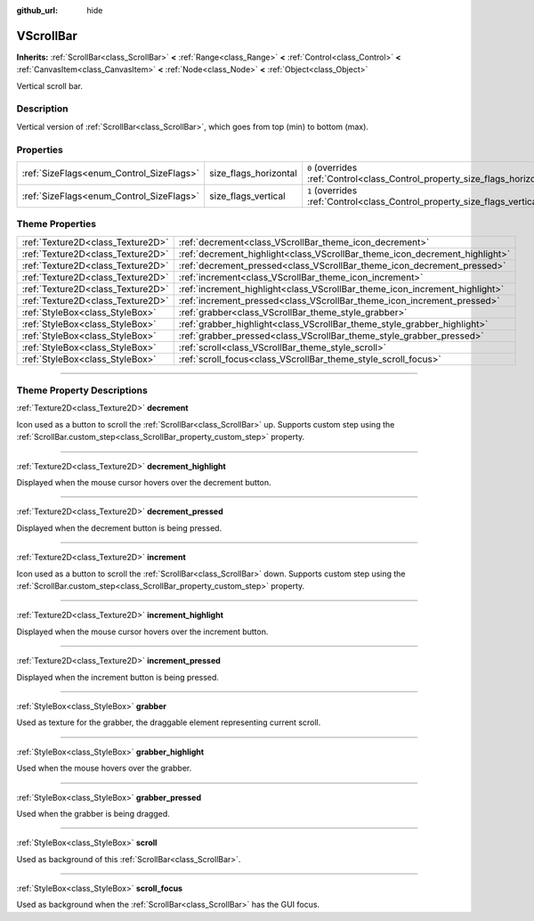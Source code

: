 :github_url: hide

.. DO NOT EDIT THIS FILE!!!
.. Generated automatically from Godot engine sources.
.. Generator: https://github.com/godotengine/godot/tree/4.0/doc/tools/make_rst.py.
.. XML source: https://github.com/godotengine/godot/tree/4.0/doc/classes/VScrollBar.xml.

.. _class_VScrollBar:

VScrollBar
==========

**Inherits:** :ref:`ScrollBar<class_ScrollBar>` **<** :ref:`Range<class_Range>` **<** :ref:`Control<class_Control>` **<** :ref:`CanvasItem<class_CanvasItem>` **<** :ref:`Node<class_Node>` **<** :ref:`Object<class_Object>`

Vertical scroll bar.

.. rst-class:: classref-introduction-group

Description
-----------

Vertical version of :ref:`ScrollBar<class_ScrollBar>`, which goes from top (min) to bottom (max).

.. rst-class:: classref-reftable-group

Properties
----------

.. table::
   :widths: auto

   +------------------------------------------+-----------------------+--------------------------------------------------------------------------------+
   | :ref:`SizeFlags<enum_Control_SizeFlags>` | size_flags_horizontal | ``0`` (overrides :ref:`Control<class_Control_property_size_flags_horizontal>`) |
   +------------------------------------------+-----------------------+--------------------------------------------------------------------------------+
   | :ref:`SizeFlags<enum_Control_SizeFlags>` | size_flags_vertical   | ``1`` (overrides :ref:`Control<class_Control_property_size_flags_vertical>`)   |
   +------------------------------------------+-----------------------+--------------------------------------------------------------------------------+

.. rst-class:: classref-reftable-group

Theme Properties
----------------

.. table::
   :widths: auto

   +-----------------------------------+-----------------------------------------------------------------------------+
   | :ref:`Texture2D<class_Texture2D>` | :ref:`decrement<class_VScrollBar_theme_icon_decrement>`                     |
   +-----------------------------------+-----------------------------------------------------------------------------+
   | :ref:`Texture2D<class_Texture2D>` | :ref:`decrement_highlight<class_VScrollBar_theme_icon_decrement_highlight>` |
   +-----------------------------------+-----------------------------------------------------------------------------+
   | :ref:`Texture2D<class_Texture2D>` | :ref:`decrement_pressed<class_VScrollBar_theme_icon_decrement_pressed>`     |
   +-----------------------------------+-----------------------------------------------------------------------------+
   | :ref:`Texture2D<class_Texture2D>` | :ref:`increment<class_VScrollBar_theme_icon_increment>`                     |
   +-----------------------------------+-----------------------------------------------------------------------------+
   | :ref:`Texture2D<class_Texture2D>` | :ref:`increment_highlight<class_VScrollBar_theme_icon_increment_highlight>` |
   +-----------------------------------+-----------------------------------------------------------------------------+
   | :ref:`Texture2D<class_Texture2D>` | :ref:`increment_pressed<class_VScrollBar_theme_icon_increment_pressed>`     |
   +-----------------------------------+-----------------------------------------------------------------------------+
   | :ref:`StyleBox<class_StyleBox>`   | :ref:`grabber<class_VScrollBar_theme_style_grabber>`                        |
   +-----------------------------------+-----------------------------------------------------------------------------+
   | :ref:`StyleBox<class_StyleBox>`   | :ref:`grabber_highlight<class_VScrollBar_theme_style_grabber_highlight>`    |
   +-----------------------------------+-----------------------------------------------------------------------------+
   | :ref:`StyleBox<class_StyleBox>`   | :ref:`grabber_pressed<class_VScrollBar_theme_style_grabber_pressed>`        |
   +-----------------------------------+-----------------------------------------------------------------------------+
   | :ref:`StyleBox<class_StyleBox>`   | :ref:`scroll<class_VScrollBar_theme_style_scroll>`                          |
   +-----------------------------------+-----------------------------------------------------------------------------+
   | :ref:`StyleBox<class_StyleBox>`   | :ref:`scroll_focus<class_VScrollBar_theme_style_scroll_focus>`              |
   +-----------------------------------+-----------------------------------------------------------------------------+

.. rst-class:: classref-section-separator

----

.. rst-class:: classref-descriptions-group

Theme Property Descriptions
---------------------------

.. _class_VScrollBar_theme_icon_decrement:

.. rst-class:: classref-themeproperty

:ref:`Texture2D<class_Texture2D>` **decrement**

Icon used as a button to scroll the :ref:`ScrollBar<class_ScrollBar>` up. Supports custom step using the :ref:`ScrollBar.custom_step<class_ScrollBar_property_custom_step>` property.

.. rst-class:: classref-item-separator

----

.. _class_VScrollBar_theme_icon_decrement_highlight:

.. rst-class:: classref-themeproperty

:ref:`Texture2D<class_Texture2D>` **decrement_highlight**

Displayed when the mouse cursor hovers over the decrement button.

.. rst-class:: classref-item-separator

----

.. _class_VScrollBar_theme_icon_decrement_pressed:

.. rst-class:: classref-themeproperty

:ref:`Texture2D<class_Texture2D>` **decrement_pressed**

Displayed when the decrement button is being pressed.

.. rst-class:: classref-item-separator

----

.. _class_VScrollBar_theme_icon_increment:

.. rst-class:: classref-themeproperty

:ref:`Texture2D<class_Texture2D>` **increment**

Icon used as a button to scroll the :ref:`ScrollBar<class_ScrollBar>` down. Supports custom step using the :ref:`ScrollBar.custom_step<class_ScrollBar_property_custom_step>` property.

.. rst-class:: classref-item-separator

----

.. _class_VScrollBar_theme_icon_increment_highlight:

.. rst-class:: classref-themeproperty

:ref:`Texture2D<class_Texture2D>` **increment_highlight**

Displayed when the mouse cursor hovers over the increment button.

.. rst-class:: classref-item-separator

----

.. _class_VScrollBar_theme_icon_increment_pressed:

.. rst-class:: classref-themeproperty

:ref:`Texture2D<class_Texture2D>` **increment_pressed**

Displayed when the increment button is being pressed.

.. rst-class:: classref-item-separator

----

.. _class_VScrollBar_theme_style_grabber:

.. rst-class:: classref-themeproperty

:ref:`StyleBox<class_StyleBox>` **grabber**

Used as texture for the grabber, the draggable element representing current scroll.

.. rst-class:: classref-item-separator

----

.. _class_VScrollBar_theme_style_grabber_highlight:

.. rst-class:: classref-themeproperty

:ref:`StyleBox<class_StyleBox>` **grabber_highlight**

Used when the mouse hovers over the grabber.

.. rst-class:: classref-item-separator

----

.. _class_VScrollBar_theme_style_grabber_pressed:

.. rst-class:: classref-themeproperty

:ref:`StyleBox<class_StyleBox>` **grabber_pressed**

Used when the grabber is being dragged.

.. rst-class:: classref-item-separator

----

.. _class_VScrollBar_theme_style_scroll:

.. rst-class:: classref-themeproperty

:ref:`StyleBox<class_StyleBox>` **scroll**

Used as background of this :ref:`ScrollBar<class_ScrollBar>`.

.. rst-class:: classref-item-separator

----

.. _class_VScrollBar_theme_style_scroll_focus:

.. rst-class:: classref-themeproperty

:ref:`StyleBox<class_StyleBox>` **scroll_focus**

Used as background when the :ref:`ScrollBar<class_ScrollBar>` has the GUI focus.

.. |virtual| replace:: :abbr:`virtual (This method should typically be overridden by the user to have any effect.)`
.. |const| replace:: :abbr:`const (This method has no side effects. It doesn't modify any of the instance's member variables.)`
.. |vararg| replace:: :abbr:`vararg (This method accepts any number of arguments after the ones described here.)`
.. |constructor| replace:: :abbr:`constructor (This method is used to construct a type.)`
.. |static| replace:: :abbr:`static (This method doesn't need an instance to be called, so it can be called directly using the class name.)`
.. |operator| replace:: :abbr:`operator (This method describes a valid operator to use with this type as left-hand operand.)`
